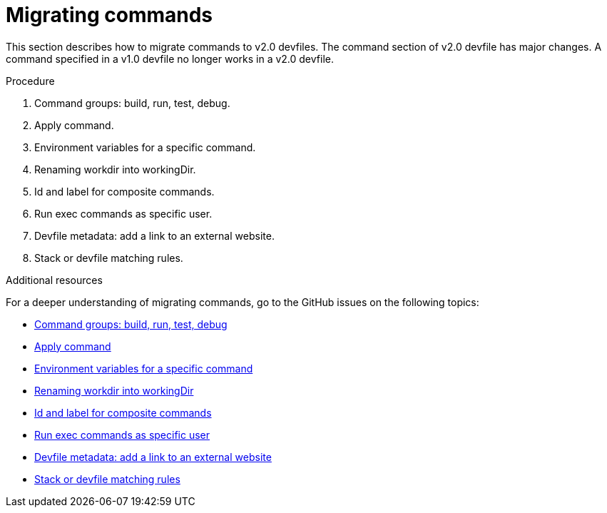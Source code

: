 [id="proc_migrating-commands_{context}"]
= Migrating commands

[role="_abstract"]
This section describes how to migrate commands to v2.0 devfiles. The command section of v2.0 devfile has major changes. A command specified in a v1.0 devfile no longer works in a v2.0 devfile.

.Procedure

. Command groups: build, run, test, debug.
. Apply command.
. Environment variables for a specific command.
. Renaming workdir into workingDir.
. Id and label for composite commands.
. Run exec commands as specific user.
. Devfile metadata: add a link to an external website.
. Stack or devfile matching rules.

[role="_additional-resources"]
.Additional resources

For a deeper understanding of migrating commands, go to the GitHub issues on the following topics:

* link:https://github.com/devfile/api/issues/27[Command groups: build, run, test, debug]

* link:https://github.com/devfile/api/issues/56[Apply command]

* link:https://github.com/devfile/api/issues/21[Environment variables for a specific command]

* link:https://github.com/devfile/api/issues/22[Renaming workdir into workingDir]

* link:https://github.com/devfile/api/issues/18[Id and label for composite commands]

* link:https://github.com/devfile/api/issues/34[Run exec commands as specific user]

* link:https://github.com/devfile/api/issues/38[Devfile metadata: add a link to an external website]

* link:https://github.com/devfile/api/issues/40[Stack or devfile matching rules]
